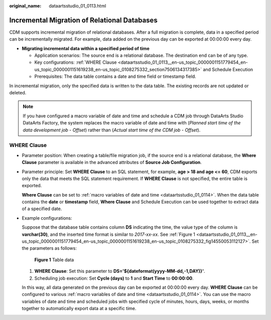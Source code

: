 :original_name: dataartsstudio_01_0113.html

.. _dataartsstudio_01_0113:

Incremental Migration of Relational Databases
=============================================

CDM supports incremental migration of relational databases. After a full migration is complete, data in a specified period can be incrementally migrated. For example, data added on the previous day can be exported at 00:00:00 every day.

-  **Migrating incremental data within a specified period of time**

   -  Application scenarios: The source end is a relational database. The destination end can be of any type.
   -  Key configurations: :ref:`WHERE Clause <dataartsstudio_01_0113__en-us_topic_0000001151779454_en-us_topic_0000001151619238_en-us_topic_0108275332_section7506134317385>` and Schedule Execution
   -  Prerequisites: The data table contains a date and time field or timestamp field.

In incremental migration, only the specified data is written to the data table. The existing records are not updated or deleted.

.. note::

   If you have configured a macro variable of date and time and schedule a CDM job through DataArts Studio DataArts Factory, the system replaces the macro variable of date and time with (*Planned start time of the data development job* - *Offset*) rather than (*Actual start time of the CDM job* - *Offset*).

.. _dataartsstudio_01_0113__en-us_topic_0000001151779454_en-us_topic_0000001151619238_en-us_topic_0108275332_section7506134317385:

WHERE Clause
------------

-  Parameter position: When creating a table/file migration job, if the source end is a relational database, the **Where Clause** parameter is available in the advanced attributes of **Source Job Configuration**.

-  Parameter principle: Set **WHERE Clause** to an SQL statement, for example, **age > 18 and age <= 60**, CDM exports only the data that meets the SQL statement requirement. If **WHERE Clause** is not specified, the entire table is exported.

   **Where Clause** can be set to :ref:`macro variables of date and time <dataartsstudio_01_0114>`. When the data table contains the **date** or **timestamp** field, **Where Clause** and Schedule Execution can be used together to extract data of a specified date.

-  Example configurations:

   Suppose that the database table contains column **DS** indicating the time, the value type of the column is **varchar(30)**, and the inserted time format is similar to *2017-xx-xx*. See :ref:`Figure 1 <dataartsstudio_01_0113__en-us_topic_0000001151779454_en-us_topic_0000001151619238_en-us_topic_0108275332_fig14550053112127>`. Set the parameters as follows:

   .. _dataartsstudio_01_0113__en-us_topic_0000001151779454_en-us_topic_0000001151619238_en-us_topic_0108275332_fig14550053112127:

   .. figure:: /_static/images/en-us_image_0000002270791308.png
      :alt: **Figure 1** Table data

      **Figure 1** Table data

   #. **WHERE Clause**: Set this parameter to **DS='${dateformat(yyyy-MM-dd,-1,DAY)}'**.
   #. Scheduling job execution: Set **Cycle (days)** to **1** and **Start Time** to **00:00:00**.

   In this way, all data generated on the previous day can be exported at 00:00:00 every day. **WHERE Clause** can be configured to various :ref:`macro variables of date and time <dataartsstudio_01_0114>`. You can use the macro variables of date and time and scheduled jobs with specified cycle of minutes, hours, days, weeks, or months together to automatically export data at a specific time.
